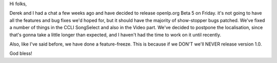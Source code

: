 .. title: beta 5 release due on friday
.. slug: 2007/02/14/beta-5-release-due-on-friday
.. date: 2007-02-14 12:02:55 UTC
.. tags: 
.. description: 

Hi folks,

Derek and I had a chat a few weeks ago and have decided to release
openlp.org Beta 5 on Friday. it's not going to have all the features and
bug fixes we'd hoped for, but it should have the majority of
show-stopper bugs patched. We've fixed a number of things in the CCLI
SongSelect and also in the Video part. We've decided to postpone the
localisation, since that's gonna take a little longer than expected, and
I haven't had the time to work on it until recently.

Also, like I've said before, we have done a feature-freeze. This is
because if we DON'T we'll NEVER release version 1.0.

God bless! 
